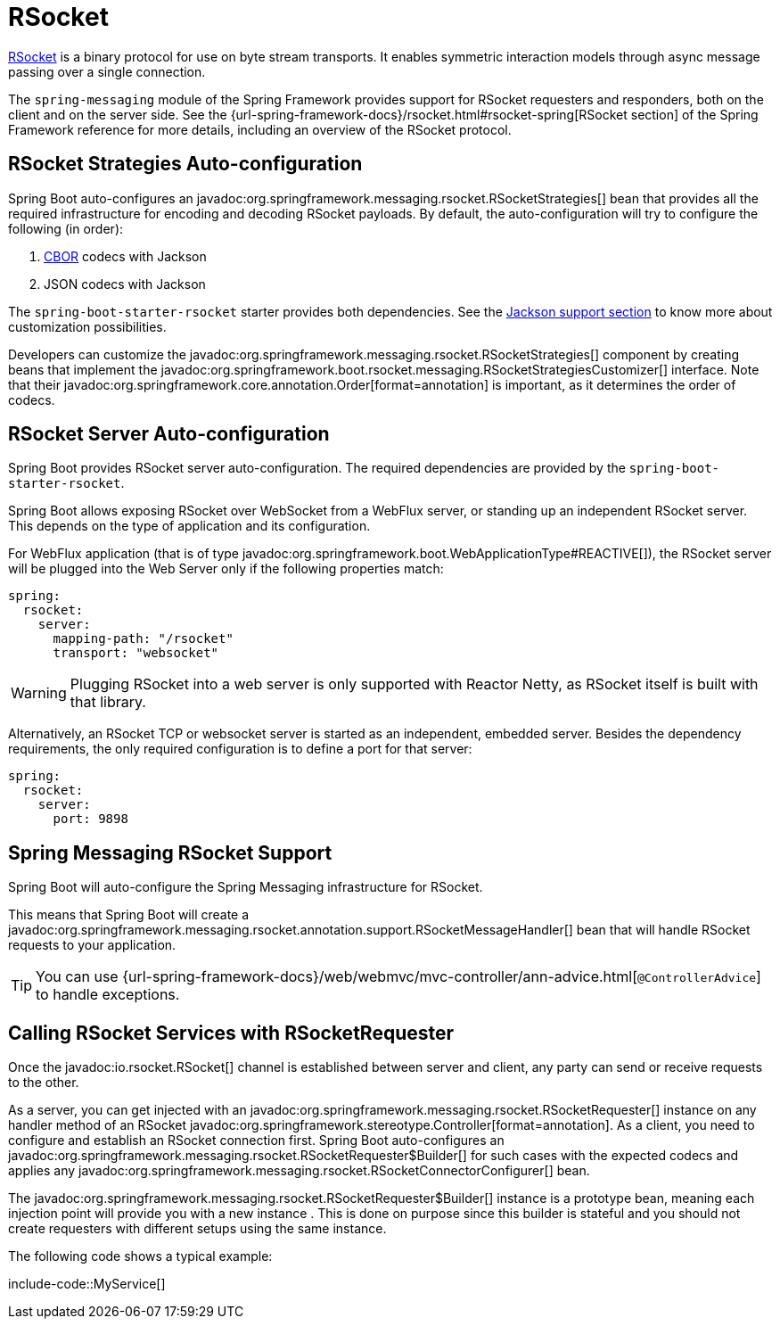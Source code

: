 [[messaging.rsocket]]
= RSocket

https://rsocket.io[RSocket] is a binary protocol for use on byte stream transports.
It enables symmetric interaction models through async message passing over a single connection.


The `spring-messaging` module of the Spring Framework provides support for RSocket requesters and responders, both on the client and on the server side.
See the {url-spring-framework-docs}/rsocket.html#rsocket-spring[RSocket section] of the Spring Framework reference for more details, including an overview of the RSocket protocol.



[[messaging.rsocket.strategies-auto-configuration]]
== RSocket Strategies Auto-configuration

Spring Boot auto-configures an javadoc:org.springframework.messaging.rsocket.RSocketStrategies[] bean that provides all the required infrastructure for encoding and decoding RSocket payloads.
By default, the auto-configuration will try to configure the following (in order):

. https://cbor.io/[CBOR] codecs with Jackson
. JSON codecs with Jackson

The `spring-boot-starter-rsocket` starter provides both dependencies.
See the xref:features/json.adoc#features.json.jackson[Jackson support section] to know more about customization possibilities.

Developers can customize the javadoc:org.springframework.messaging.rsocket.RSocketStrategies[] component by creating beans that implement the javadoc:org.springframework.boot.rsocket.messaging.RSocketStrategiesCustomizer[] interface.
Note that their javadoc:org.springframework.core.annotation.Order[format=annotation] is important, as it determines the order of codecs.



[[messaging.rsocket.server-auto-configuration]]
== RSocket Server Auto-configuration

Spring Boot provides RSocket server auto-configuration.
The required dependencies are provided by the `spring-boot-starter-rsocket`.

Spring Boot allows exposing RSocket over WebSocket from a WebFlux server, or standing up an independent RSocket server.
This depends on the type of application and its configuration.

For WebFlux application (that is of type javadoc:org.springframework.boot.WebApplicationType#REACTIVE[]), the RSocket server will be plugged into the Web Server only if the following properties match:

[configprops,yaml]
----
spring:
  rsocket:
    server:
      mapping-path: "/rsocket"
      transport: "websocket"
----

WARNING: Plugging RSocket into a web server is only supported with Reactor Netty, as RSocket itself is built with that library.

Alternatively, an RSocket TCP or websocket server is started as an independent, embedded server.
Besides the dependency requirements, the only required configuration is to define a port for that server:

[configprops,yaml]
----
spring:
  rsocket:
    server:
      port: 9898
----



[[messaging.rsocket.messaging]]
== Spring Messaging RSocket Support

Spring Boot will auto-configure the Spring Messaging infrastructure for RSocket.

This means that Spring Boot will create a javadoc:org.springframework.messaging.rsocket.annotation.support.RSocketMessageHandler[] bean that will handle RSocket requests to your application.

TIP: You can use {url-spring-framework-docs}/web/webmvc/mvc-controller/ann-advice.html[`@ControllerAdvice`] to handle exceptions.



[[messaging.rsocket.requester]]
== Calling RSocket Services with RSocketRequester

Once the javadoc:io.rsocket.RSocket[] channel is established between server and client, any party can send or receive requests to the other.

As a server, you can get injected with an javadoc:org.springframework.messaging.rsocket.RSocketRequester[] instance on any handler method of an RSocket javadoc:org.springframework.stereotype.Controller[format=annotation].
As a client, you need to configure and establish an RSocket connection first.
Spring Boot auto-configures an javadoc:org.springframework.messaging.rsocket.RSocketRequester$Builder[] for such cases with the expected codecs and applies any javadoc:org.springframework.messaging.rsocket.RSocketConnectorConfigurer[] bean.

The javadoc:org.springframework.messaging.rsocket.RSocketRequester$Builder[] instance is a prototype bean, meaning each injection point will provide you with a new instance .
This is done on purpose since this builder is stateful and you should not create requesters with different setups using the same instance.

The following code shows a typical example:

include-code::MyService[]
